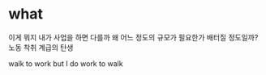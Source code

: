 * what

이게 뭐지
내가 사업을 하면 다를까
왜
어느 정도의 규모가 필요한가 배터질 정도일까?
노동
착취
계급의 탄생

walk to work
but I do work to walk
